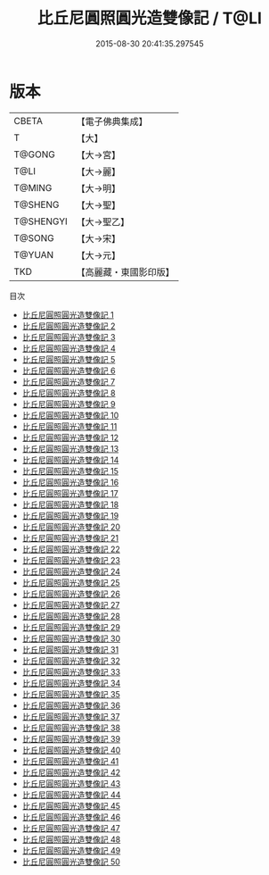 #+TITLE: 比丘尼圓照圓光造雙像記 / T@LI

#+DATE: 2015-08-30 20:41:35.297545
* 版本
 |     CBETA|【電子佛典集成】|
 |         T|【大】     |
 |    T@GONG|【大→宮】   |
 |      T@LI|【大→麗】   |
 |    T@MING|【大→明】   |
 |   T@SHENG|【大→聖】   |
 | T@SHENGYI|【大→聖乙】  |
 |    T@SONG|【大→宋】   |
 |    T@YUAN|【大→元】   |
 |       TKD|【高麗藏・東國影印版】|
目次
 - [[file:KR6k0023_001.txt][比丘尼圓照圓光造雙像記 1]]
 - [[file:KR6k0023_002.txt][比丘尼圓照圓光造雙像記 2]]
 - [[file:KR6k0023_003.txt][比丘尼圓照圓光造雙像記 3]]
 - [[file:KR6k0023_004.txt][比丘尼圓照圓光造雙像記 4]]
 - [[file:KR6k0023_005.txt][比丘尼圓照圓光造雙像記 5]]
 - [[file:KR6k0023_006.txt][比丘尼圓照圓光造雙像記 6]]
 - [[file:KR6k0023_007.txt][比丘尼圓照圓光造雙像記 7]]
 - [[file:KR6k0023_008.txt][比丘尼圓照圓光造雙像記 8]]
 - [[file:KR6k0023_009.txt][比丘尼圓照圓光造雙像記 9]]
 - [[file:KR6k0023_010.txt][比丘尼圓照圓光造雙像記 10]]
 - [[file:KR6k0023_011.txt][比丘尼圓照圓光造雙像記 11]]
 - [[file:KR6k0023_012.txt][比丘尼圓照圓光造雙像記 12]]
 - [[file:KR6k0023_013.txt][比丘尼圓照圓光造雙像記 13]]
 - [[file:KR6k0023_014.txt][比丘尼圓照圓光造雙像記 14]]
 - [[file:KR6k0023_015.txt][比丘尼圓照圓光造雙像記 15]]
 - [[file:KR6k0023_016.txt][比丘尼圓照圓光造雙像記 16]]
 - [[file:KR6k0023_017.txt][比丘尼圓照圓光造雙像記 17]]
 - [[file:KR6k0023_018.txt][比丘尼圓照圓光造雙像記 18]]
 - [[file:KR6k0023_019.txt][比丘尼圓照圓光造雙像記 19]]
 - [[file:KR6k0023_020.txt][比丘尼圓照圓光造雙像記 20]]
 - [[file:KR6k0023_021.txt][比丘尼圓照圓光造雙像記 21]]
 - [[file:KR6k0023_022.txt][比丘尼圓照圓光造雙像記 22]]
 - [[file:KR6k0023_023.txt][比丘尼圓照圓光造雙像記 23]]
 - [[file:KR6k0023_024.txt][比丘尼圓照圓光造雙像記 24]]
 - [[file:KR6k0023_025.txt][比丘尼圓照圓光造雙像記 25]]
 - [[file:KR6k0023_026.txt][比丘尼圓照圓光造雙像記 26]]
 - [[file:KR6k0023_027.txt][比丘尼圓照圓光造雙像記 27]]
 - [[file:KR6k0023_028.txt][比丘尼圓照圓光造雙像記 28]]
 - [[file:KR6k0023_029.txt][比丘尼圓照圓光造雙像記 29]]
 - [[file:KR6k0023_030.txt][比丘尼圓照圓光造雙像記 30]]
 - [[file:KR6k0023_031.txt][比丘尼圓照圓光造雙像記 31]]
 - [[file:KR6k0023_032.txt][比丘尼圓照圓光造雙像記 32]]
 - [[file:KR6k0023_033.txt][比丘尼圓照圓光造雙像記 33]]
 - [[file:KR6k0023_034.txt][比丘尼圓照圓光造雙像記 34]]
 - [[file:KR6k0023_035.txt][比丘尼圓照圓光造雙像記 35]]
 - [[file:KR6k0023_036.txt][比丘尼圓照圓光造雙像記 36]]
 - [[file:KR6k0023_037.txt][比丘尼圓照圓光造雙像記 37]]
 - [[file:KR6k0023_038.txt][比丘尼圓照圓光造雙像記 38]]
 - [[file:KR6k0023_039.txt][比丘尼圓照圓光造雙像記 39]]
 - [[file:KR6k0023_040.txt][比丘尼圓照圓光造雙像記 40]]
 - [[file:KR6k0023_041.txt][比丘尼圓照圓光造雙像記 41]]
 - [[file:KR6k0023_042.txt][比丘尼圓照圓光造雙像記 42]]
 - [[file:KR6k0023_043.txt][比丘尼圓照圓光造雙像記 43]]
 - [[file:KR6k0023_044.txt][比丘尼圓照圓光造雙像記 44]]
 - [[file:KR6k0023_045.txt][比丘尼圓照圓光造雙像記 45]]
 - [[file:KR6k0023_046.txt][比丘尼圓照圓光造雙像記 46]]
 - [[file:KR6k0023_047.txt][比丘尼圓照圓光造雙像記 47]]
 - [[file:KR6k0023_048.txt][比丘尼圓照圓光造雙像記 48]]
 - [[file:KR6k0023_049.txt][比丘尼圓照圓光造雙像記 49]]
 - [[file:KR6k0023_050.txt][比丘尼圓照圓光造雙像記 50]]
